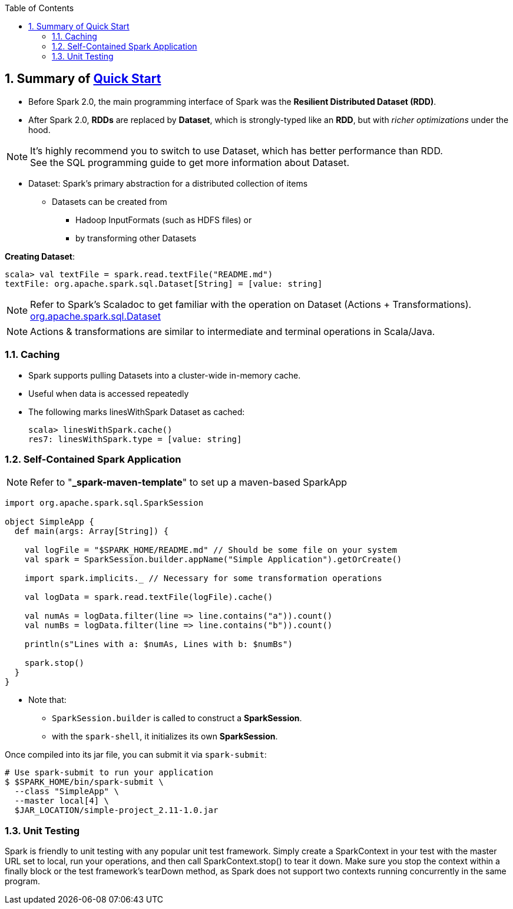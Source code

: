 :toc:
:toclevels: 3
:sectnums: 3
:sectnumlevels: 3
:icons: font
:source-highlighter: rouge
== Summary of https://spark.apache.org/docs/latest/quick-start.html[Quick Start]



* Before Spark 2.0, the main programming interface of Spark was the *Resilient Distributed Dataset (RDD)*.
* After Spark 2.0, *RDDs* are replaced by *Dataset*, which is strongly-typed like an *RDD*, but with _richer optimizations_ under the hood.

NOTE: It's highly recommend you to switch to use Dataset, which has better performance than RDD. +
See the SQL programming guide to get more information about Dataset.

* Dataset: Spark’s primary abstraction for a distributed collection of items
** Datasets can be created from
*** Hadoop InputFormats (such as HDFS files) or
*** by transforming other Datasets

*Creating Dataset*:

 scala> val textFile = spark.read.textFile("README.md")
 textFile: org.apache.spark.sql.Dataset[String] = [value: string]

NOTE: Refer to Spark's Scaladoc to get familiar with the operation on Dataset (Actions + Transformations). +
https://spark.apache.org/docs/latest/api/scala/index.html#org.apache.spark.sql.Dataset[org.apache.spark.sql.Dataset]

NOTE: Actions & transformations are similar to intermediate and terminal operations in Scala/Java.


=== Caching

* Spark supports pulling Datasets into a cluster-wide in-memory cache.
* Useful when data is accessed repeatedly
* The following marks linesWithSpark Dataset as cached: +

 scala> linesWithSpark.cache()
 res7: linesWithSpark.type = [value: string]

=== Self-Contained Spark Application

NOTE: Refer to "*_spark-maven-template*" to set up a maven-based SparkApp

[source,scala]
--
import org.apache.spark.sql.SparkSession

object SimpleApp {
  def main(args: Array[String]) {

    val logFile = "$SPARK_HOME/README.md" // Should be some file on your system
    val spark = SparkSession.builder.appName("Simple Application").getOrCreate()

    import spark.implicits._ // Necessary for some transformation operations

    val logData = spark.read.textFile(logFile).cache()

    val numAs = logData.filter(line => line.contains("a")).count()
    val numBs = logData.filter(line => line.contains("b")).count()

    println(s"Lines with a: $numAs, Lines with b: $numBs")

    spark.stop()
  }
}
--

* Note that:
** `SparkSession.builder` is called to construct a *SparkSession*.
** with the `spark-shell`, it initializes its own *SparkSession*.

Once compiled into its jar file, you can submit it via `spark-submit`:

 # Use spark-submit to run your application
 $ $SPARK_HOME/bin/spark-submit \
   --class "SimpleApp" \
   --master local[4] \
   $JAR_LOCATION/simple-project_2.11-1.0.jar


=== Unit Testing
Spark is friendly to unit testing with any popular unit test framework. Simply create a SparkContext in your test with the master URL set to local, run your operations, and then call SparkContext.stop() to tear it down. Make sure you stop the context within a finally block or the test framework’s tearDown method, as Spark does not support two contexts running concurrently in the same program.

